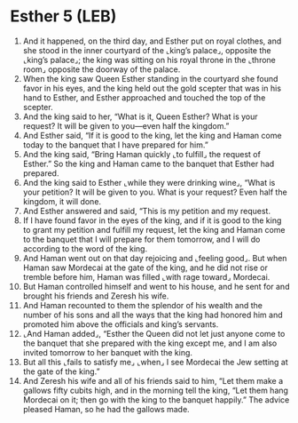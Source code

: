 * Esther 5 (LEB)
:PROPERTIES:
:ID: LEB/17-EST05
:END:

1. And it happened, on the third day, and Esther put on royal clothes, and she stood in the inner courtyard of the ⌞king’s palace⌟, opposite the ⌞king’s palace⌟; the king was sitting on his royal throne in the ⌞throne room⌟ opposite the doorway of the palace.
2. When the king saw Queen Esther standing in the courtyard she found favor in his eyes, and the king held out the gold scepter that was in his hand to Esther, and Esther approached and touched the top of the scepter.
3. And the king said to her, “What is it, Queen Esther? What is your request? It will be given to you—even half the kingdom.”
4. And Esther said, “If it is good to the king, let the king and Haman come today to the banquet that I have prepared for him.”
5. And the king said, “Bring Haman quickly ⌞to fulfill⌟ the request of Esther.” So the king and Haman came to the banquet that Esther had prepared.
6. And the king said to Esther ⌞while they were drinking wine⌟, “What is your petition? It will be given to you. What is your request? Even half the kingdom, it will done.
7. And Esther answered and said, “This is my petition and my request.
8. If I have found favor in the eyes of the king, and if it is good to the king to grant my petition and fulfill my request, let the king and Haman come to the banquet that I will prepare for them tomorrow, and I will do according to the word of the king.
9. And Haman went out on that day rejoicing and ⌞feeling good⌟. But when Haman saw Mordecai at the gate of the king, and he did not rise or tremble before him, Haman was filled ⌞with rage toward⌟ Mordecai.
10. But Haman controlled himself and went to his house, and he sent for and brought his friends and Zeresh his wife.
11. And Haman recounted to them the splendor of his wealth and the number of his sons and all the ways that the king had honored him and promoted him above the officials and king’s servants.
12. ⌞And Haman added⌟, “Esther the Queen did not let just anyone come to the banquet that she prepared with the king except me, and I am also invited tomorrow to her banquet with the king.
13. But all this ⌞fails to satisfy me⌟ ⌞when⌟ I see Mordecai the Jew setting at the gate of the king.”
14. And Zeresh his wife and all of his friends said to him, “Let them make a gallows fifty cubits high, and in the morning tell the king, “Let them hang Mordecai on it; then go with the king to the banquet happily.” The advice pleased Haman, so he had the gallows made.

